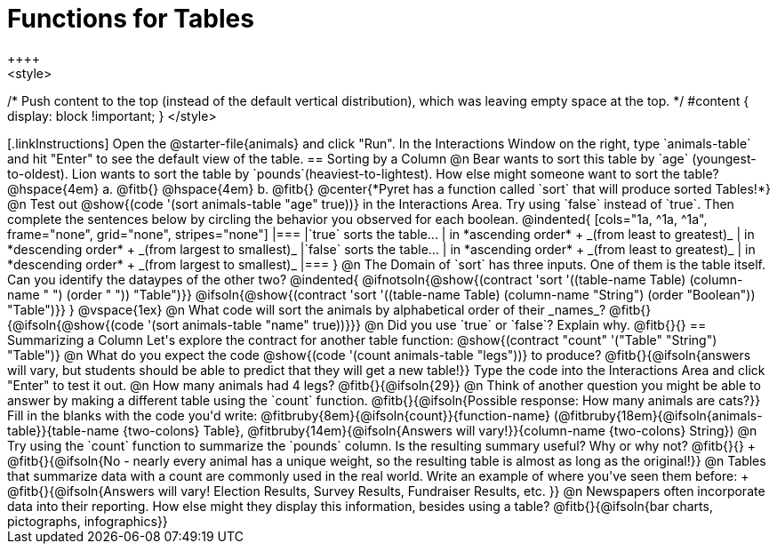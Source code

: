 = Functions for Tables
++++
<style>
/* Push content to the top (instead of the default vertical distribution), which was leaving empty space at the top. */
#content { display: block !important; }
</style>
++++

[.linkInstructions]
Open the @starter-file{animals} and click "Run". In the Interactions Window on the right, type `animals-table` and hit "Enter" to see the default view of the table.

== Sorting by a Column

@n Bear wants to sort this table by `age` (youngest-to-oldest). Lion wants to sort the table by `pounds`(heaviest-to-lightest). How else might someone want to sort the table?

@hspace{4em} a. @fitb{}

@hspace{4em} b. @fitb{}

@center{*Pyret has a function called `sort` that will produce sorted Tables!*}

@n Test out @show{(code '(sort animals-table "age" true))} in the Interactions Area. Try using `false` instead of `true`.  Then complete the sentences below by circling the behavior you observed for each boolean.

@indented{
[cols="1a, ^1a, ^1a", frame="none", grid="none", stripes="none"]
|===
|`true` sorts the table...
| in *ascending order* +
_(from least to greatest)_
| in *descending order* +
_(from largest to smallest)_

|`false` sorts the table...
| in *ascending order* +
_(from least to greatest)_
| in *descending order* +
_(from largest to smallest)_
|===
}

@n The Domain of `sort` has three inputs. One of them is the table itself. Can you identify the dataypes of the other two?

@indented{
@ifnotsoln{@show{(contract 'sort '((table-name Table) (column-name "                   ") (order "                   ")) "Table")}}
@ifsoln{@show{(contract 'sort '((table-name Table) (column-name "String") (order "Boolean")) "Table")}}
}

@vspace{1ex}

@n What code will sort the animals by alphabetical order of their _names_? @fitb{}{@ifsoln{@show{(code '(sort animals-table "name" true))}}}

@n Did you use `true` or `false`? Explain why. @fitb{}{}

== Summarizing a Column
Let's explore the contract for another table function:

@show{(contract "count" '("Table" "String") "Table")}

@n What do you expect the code  @show{(code '(count animals-table "legs"))} to produce?

@fitb{}{@ifsoln{answers will vary, but students should be able to predict that they will get a new table!}}

Type the code into the Interactions Area and click "Enter" to test it out.

@n How many animals had 4 legs? @fitb{}{@ifsoln{29}}

@n Think of another question you might be able to answer by making a different table using the `count` function.

@fitb{}{@ifsoln{Possible response: How many animals are cats?}}

Fill in the blanks with the code you'd write: @fitbruby{8em}{@ifsoln{count}}{function-name} (@fitbruby{18em}{@ifsoln{animals-table}}{table-name {two-colons} Table}, @fitbruby{14em}{@ifsoln{Answers will vary!}}{column-name {two-colons} String})

@n Try using the `count` function to summarize the `pounds` column. Is the resulting summary useful? Why or why not? @fitb{}{} +
@fitb{}{@ifsoln{No - nearly every animal has a unique weight, so the resulting table is almost as long as the original!}}

@n Tables that summarize data with a count are commonly used in the real world. Write an example of where you've seen them before: +
@fitb{}{@ifsoln{Answers will vary! Election Results, Survey Results, Fundraiser Results, etc. }}

@n Newspapers often incorporate data into their reporting. How else might they display this information, besides using a table?

@fitb{}{@ifsoln{bar charts, pictographs, infographics}}

